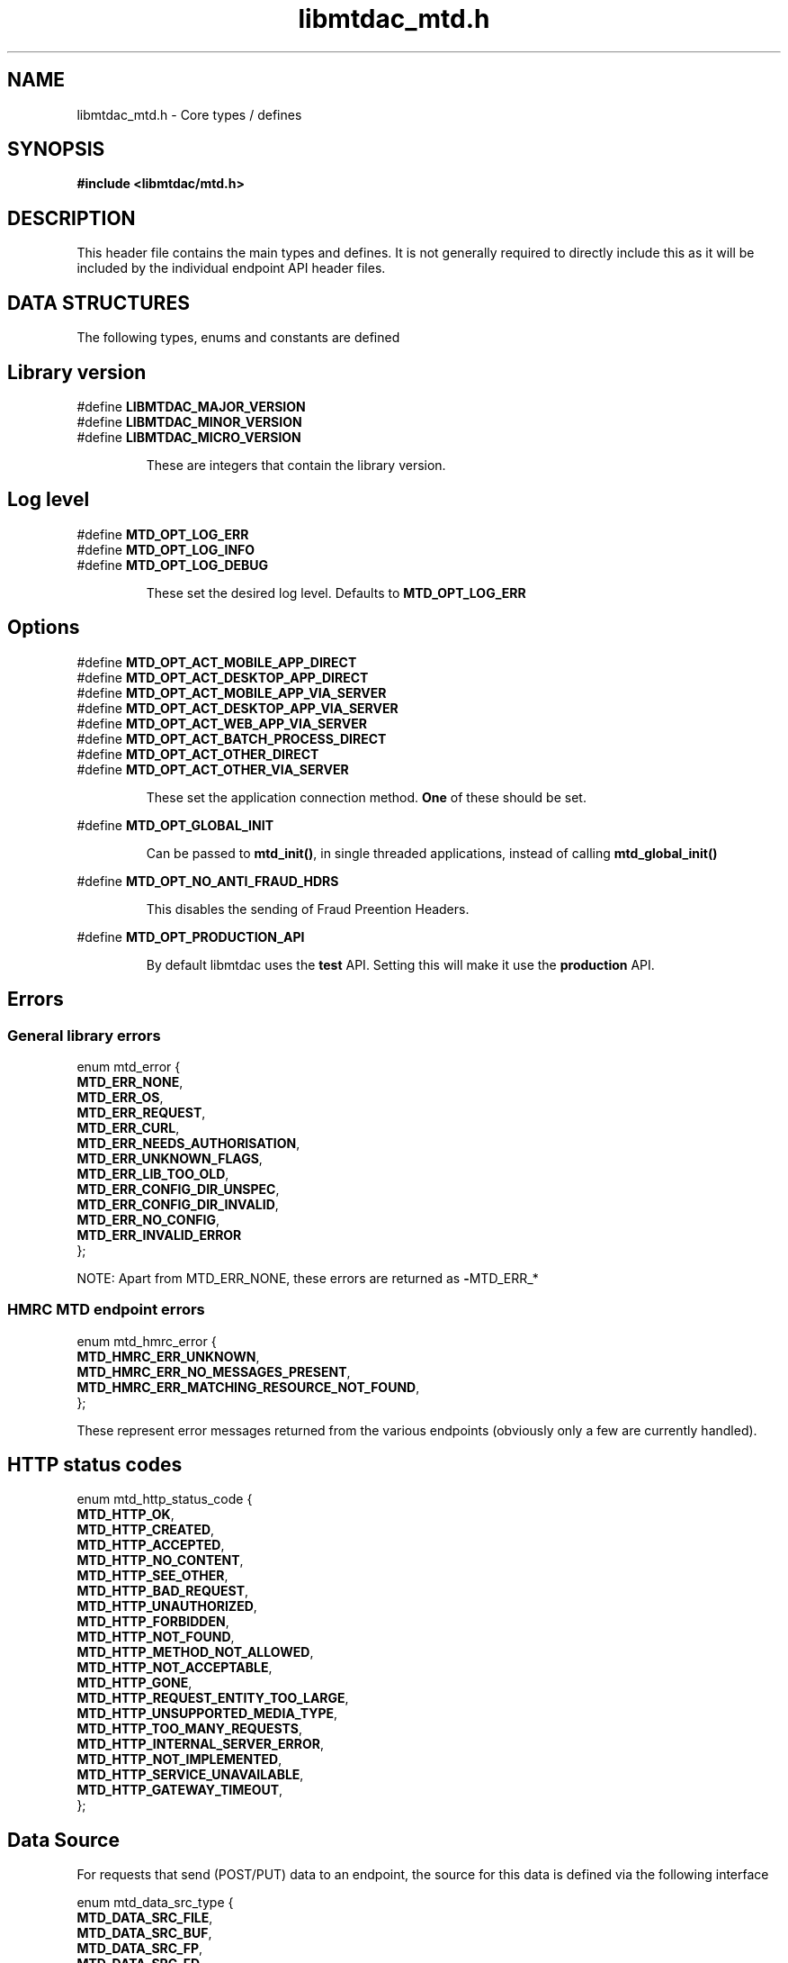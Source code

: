 .TH libmtdac_mtd.h 3 "March 17, 2021" "libmtdac 0.18.0" "libmtdac_mtd.h"

.SH NAME
libmtdac_mtd.h \- Core types / defines

.SH SYNOPSIS
.B #include <libmtdac/mtd.h>

.SH DESCRIPTION
This header file contains the main types and defines. It is not generally
required to directly include this as it will be included by the individual
endpoint API header files.

.SH DATA STRUCTURES
The following types, enums and constants are defined

.SH Library version
#define \fBLIBMTDAC_MAJOR_VERSION\fP
.br
#define \fBLIBMTDAC_MINOR_VERSION\fP
.br
#define \fBLIBMTDAC_MICRO_VERSION\fP

.RS
These are integers that contain the library version.
.RE

.SH Log level
#define \fBMTD_OPT_LOG_ERR\fP
.br
#define \fBMTD_OPT_LOG_INFO\fP
.br
#define \fBMTD_OPT_LOG_DEBUG\fP

.RS
These set the desired log level. Defaults to \fBMTD_OPT_LOG_ERR\fP
.RE

.SH Options

#define \fBMTD_OPT_ACT_MOBILE_APP_DIRECT\fP
.br
#define \fBMTD_OPT_ACT_DESKTOP_APP_DIRECT\fP
.br
#define \fBMTD_OPT_ACT_MOBILE_APP_VIA_SERVER\fP
.br
#define \fBMTD_OPT_ACT_DESKTOP_APP_VIA_SERVER\fP
.br
#define \fBMTD_OPT_ACT_WEB_APP_VIA_SERVER\fP
.br
#define \fBMTD_OPT_ACT_BATCH_PROCESS_DIRECT\fP
.br
#define \fBMTD_OPT_ACT_OTHER_DIRECT\fP
.br
#define \fBMTD_OPT_ACT_OTHER_VIA_SERVER\fP

.RS
These set the application connection method. \fBOne\fP of these should be set.
.RE

#define \fBMTD_OPT_GLOBAL_INIT\fP

.RS
Can be passed to \fBmtd_init()\fP, in single threaded applications, instead of
calling \fBmtd_global_init()\fP
.RE

#define \fBMTD_OPT_NO_ANTI_FRAUD_HDRS\fP

.RS
This disables the sending of Fraud Preention Headers.
.RE

#define \fBMTD_OPT_PRODUCTION_API\fP

.RS
By default libmtdac uses the \fBtest\fP API. Setting this will make it use the
\fBproduction\fP API.
.RE

.SH Errors
.SS General library errors

enum mtd_error {
        \fBMTD_ERR_NONE\fP,
        \fBMTD_ERR_OS\fP,
        \fBMTD_ERR_REQUEST\fP,
        \fBMTD_ERR_CURL\fP,
        \fBMTD_ERR_NEEDS_AUTHORISATION\fP,
        \fBMTD_ERR_UNKNOWN_FLAGS\fP,
        \fBMTD_ERR_LIB_TOO_OLD\fP,
        \fBMTD_ERR_CONFIG_DIR_UNSPEC\fP,
        \fBMTD_ERR_CONFIG_DIR_INVALID\fP,
        \fBMTD_ERR_NO_CONFIG\fP,
        \fBMTD_ERR_INVALID_ERROR\fP
.br
};

NOTE: Apart from MTD_ERR_NONE, these errors are returned as \fB-\fPMTD_ERR_*

.SS HMRC MTD endpoint errors

enum mtd_hmrc_error {
        \fBMTD_HMRC_ERR_UNKNOWN\fP,
        \fBMTD_HMRC_ERR_NO_MESSAGES_PRESENT\fP,
        \fBMTD_HMRC_ERR_MATCHING_RESOURCE_NOT_FOUND\fP,
.br
};

These represent error messages returned from the various endpoints (obviously
only a few are currently handled).

.SH HTTP status codes

enum mtd_http_status_code {
        \fBMTD_HTTP_OK\fP,
        \fBMTD_HTTP_CREATED\fP,
        \fBMTD_HTTP_ACCEPTED\fP,
        \fBMTD_HTTP_NO_CONTENT\fP,
        \fBMTD_HTTP_SEE_OTHER\fP,
        \fBMTD_HTTP_BAD_REQUEST\fP,
        \fBMTD_HTTP_UNAUTHORIZED\fP,
        \fBMTD_HTTP_FORBIDDEN\fP,
        \fBMTD_HTTP_NOT_FOUND\fP,
        \fBMTD_HTTP_METHOD_NOT_ALLOWED\fP,
        \fBMTD_HTTP_NOT_ACCEPTABLE\fP,
        \fBMTD_HTTP_GONE\fP,
        \fBMTD_HTTP_REQUEST_ENTITY_TOO_LARGE\fP,
        \fBMTD_HTTP_UNSUPPORTED_MEDIA_TYPE\fP,
        \fBMTD_HTTP_TOO_MANY_REQUESTS\fP,
        \fBMTD_HTTP_INTERNAL_SERVER_ERROR\fP,
        \fBMTD_HTTP_NOT_IMPLEMENTED\fP,
        \fBMTD_HTTP_SERVICE_UNAVAILABLE\fP,
        \fBMTD_HTTP_GATEWAY_TIMEOUT\fP,
.br
};

.SH Data Source

For requests that send (POST/PUT) data to an endpoint, the source for this data
is defined via the following interface

enum mtd_data_src_type {
        \fBMTD_DATA_SRC_FILE\fP,
        \fBMTD_DATA_SRC_BUF\fP,
        \fBMTD_DATA_SRC_FP\fP,
        \fBMTD_DATA_SRC_FD\fP,
.br
};

typedef union mtd_data_src {
        const void *buf;
        const char *file;
        FILE       *fp;
        int         fd;
.br
} mtd_data_src_t;

struct mtd_dsrc_ctx {
        mtd_data_src_t         data_src;
        size_t                 data_len;

        enum mtd_data_src_type src_type;
.br
};

You define a \fIstruct mtd_dsrc_ctx\fP and set \fIdata_src\fP to either a
buffer that contains the data, a filename of a file containing the data, a
stdio \fIFILE *\fP pointer or a file descriptor of an already opened file
containing the data to send.

You then set \fIsrc_type\fP to the appropriate \fIenum mtd_data_src_type\fP
value.

In the case of using a buffer you also need to set the length in bytes of the
data in the buffer via \fIdata_len\fP.

.SH Fraud Prevention Headers

This can be used to override the inbuilt functions that set the various fraud
prevention headers. Any or all of them can bet set, any that left as NULL will
cause the appropriate inbuilt function to be used

.nf
#define \fBMTD_FPH_SET_FUNC(s, m, f)\p
.ni
.P
#define \fBMTD_FPH_CLI_PUBLIC_IP\fP               fph_srcip
.br
#define \fBMTD_FPH_CLI_PUBLIC_PORT\fP             fph_srcport
.br
#define \fBMTD_FPH_CLI_DEV_ID\fP                  fph_device_id
.br
#define \fBMTD_FPH_CLI_USER_ID\fP                 fph_user
.br
#define \fBMTD_FPH_CLI_TZ\fP                      fph_tz
.br
#define \fBMTD_FPH_CLI_LOCAL_IPS\fP               fph_ipaddrs
.br
#define \fBMTD_FPH_CLI_MAC_ADDRS\fP               fph_macaddrs
.br
#define \fBMTD_FPH_CLI_UA\fP                      fph_ua
.br
#define \fBMTD_FPH_CLI_MULTI_FACTOR\fP            fph_multi_factor
.br
#define \fBMTD_FPH_CLI_SCREENS\fP                 fph_screens
.br
#define \fBMTD_FPH_CLI_WINDOW_SZ\fP               fph_window_sz
.br
#define \fBMTD_FPH_CLI_BROWSER_PLUGINS\fP         fph_browser_plugins
.br
#define \fBMTD_FPH_CLI_BROWSER_JS_UA\fP           fph_browser_js_ua
.br
#define \fBMTD_FPH_CLI_BROWSER_DNT\fP             fph_browser_dnt
.br
#define \fBMTD_FPH_CLI_LOCAL_IPS_TS\fP            fph_ipaddrs_ts
.br
#define \fBMTD_FPH_CLI_PUBLIC_IP_TS\fP            fph_srcip_ts
.br
#define \fBMTD_FPH_VEN_VERSION\fP                 fph_version
.br
#define \fBMTD_FPH_VEN_VERSION_CLI\fP             fph_version_cli
.br
#define \fBMTD_FPH_VEN_LICENSE_ID\fP              fph_license_id
.br
#define \fBMTD_FPH_VEN_PUBLIC_IP\fP               fph_vendor_ip
.br
#define \fBMTD_FPH_VEN_FWD\fP                     fph_vendor_fwd
.br
#define \fBMTD_FPH_VEN_PROD_NAME\fP               fph_prod_name

struct mtd_fph_ops {
        char *(*fph_device_id)(void *user_data);
        char *(*fph_user)(void *user_data);
        char *(*fph_tz)(void *user_data);
        char *(*fph_ipaddrs)(void *user_data);
        char *(*fph_ipaddrs_ts)(void *user_data);
        char *(*fph_macaddrs)(void *user_data);
        char *(*fph_srcip)(void *user_data);
        char *(*fph_srcip_ts)(void *user_data);
        char *(*fph_srcport)(void *user_data);
        char *(*fph_screens)(void *user_data);
        char *(*fph_window_sz)(void *user_data);
        char *(*fph_browser_plugins)(void *user_data);
        char *(*fph_browser_js_ua)(void *user_data);
        char *(*fph_browser_dnt)(void *user_data);
        char *(*fph_vendor_ip)(void *user_data);
        char *(*fph_vendor_fwd)(void *user_data);
        char *(*fph_ua)(void *user_data);
        char *(*fph_multi_factor)(void *user_data);
        char *(*fph_license_id)(void *user_data);
        char *(*fph_prod_name)(void *user_data);
        char *(*fph_version)(void *user_data);
        char *(*fph_version_cli)(void *user_data);

        void *user_data;
.br
};

.SH Config

This can be used to override/provide some settings. Currently you can use this
to override the fraud prevention header functions as described above. Just
declare a \fBstruct mtd_fph_ops\fP as above and set it in \fBstruct mtd_cfg\fP.
.P
Also you can set extra HTTP headers to be sent, \fBextra_hdrs\fP should point
to a NULL terminated array of character pointers.

Finally, you \fBmust\fP specify the directory that libmtdac will use for its
configuration data via \fBconfig_data\fP.

Typically this would be something like \fB${HOME}/.config/${APP_NAME}\fP.

struct mtd_cfg {
        const struct mtd_fph_ops *fph_ops;
        const char * const       *extra_hdrs;

        const char               *config_dir;
.br
};

.SS Example

.EX
const char *hdrs[2] = { NULL };
const struct mtd_fph_ops fph_ops = {
        .fph_user = my_user,
        .fph_version = my_ver
};
const struct mtd_cfg cfg = {
        .fph_ops = &fph_ops,
        .extra_hdrs = hdrs,
        .config_dir = "/home/foo/.config/mtd-cli"
};

hdrs[0] = getenv("MTD_CLI_HDRS");
err = mtd_init(flags, &cfg);
.EE

You can also use the MTD_FPH_SET_FUNC() macro, e.g

.EX
const char *hdrs[2] = { NULL };
struct mtd_fph_ops fph_ops = { NULL };
const struct mtd_cfg cfg = {
        .fph_ops = &fph_ops,
        .extra_hdrs = hdrs,
        .config_dir = "/home/foo/.config/mtd-cli"
};

MTD_FPH_SET_FUNC(fph_ops, MTD_FPH_CLI_USER_ID, my_user);
MTD_FPH_SET_FUNC(fph_ops, MTD_FPH_VEN_VERSION, my_ver);

hdrs[0] = getenv("MTD_CLI_HDRS");
err = mtd_init(flags, &cfg);
.EE

.SH Functions

.BI "void mtd_global_init(void);"
.br

.RS
This function should be called \fBbefore\fP any other threads are running.
.PP
In a single-threaded application you can skip calling this function and pass
\fBMTD_OPT_GLOBAL_INIT\fP to \fPmtd_init()\fP instead.
.RE

.BI "int mtd_init(unsigned int " flags ", const struct mtd_cfg *" cfg );
.br

.RS
You should call this function once in each thread where libmtdac is to be used.
\fBflags\fP is one or more of the above \fBMTD_OPT_\fP values bitwise-or'd
together and \fBcfg\fP is an optional \fBstruct mtd_cfg\fP, if this is NULL,
then library defaults will be used.
.RE

.BI "void mtd_deinit(void);"
.br

.RS
Performs various cleanup. Should be called when you have finished with the
library.
.RE

.BI "int mtd_init_auth(void);"
.br

.RS
This is used to setup the oauth.json file with the OAuth access token. This
will open the HMRC site in a new browser tab for the user to login and
authorise the library to have access to the required resources.
.RE

.BI "int mtd_init_config(void);"
.br

.RS
This is used to setup the config.json file which contains the client_id &
client_secret.
.RE

.BI "int mtd_init_nino(void);"

.RS
This is for creating the nino.json file which stores the users National
Insurance Number.
.RE

.BI "char *mtd_percent_encode(const char *str, ssize_t len);"

.RS
This is for percent encoding a string.
.RE

.BI "const char *mtd_err2str(int err);"

.RS
This is for getting a textual description of the given error code.
.RE

.BI "const char *mtd_err2enum_str(int err);"

.RS
This is for getting a string version of the given error code enum.
.RE

.BI "enum mtd_http_status_code mtd_http_status_code(const char *json);"

.RS
This is to get the HTTP status code of the last request. In the case of
multiple requests, it is likely to be the last one you are interested in
due to a failure.
.RE

.BI "const char *mtd_http_status_str(const char *json);"

.RS
This is to get the HTTP status string of the last request. In the case of
multiple requests, it is likely to be the last one you are interested in
due to a failure.
.RE

.BI "const char *mtd_http_status_str_u(const char *json);"

.RS
This is to get the HTTP status enum string of the last request. In the case
of multiple requests, it is likely to be the last one you are interested in
due to a failure.
.RE

.BI "enum mtd_hmrc_error mtd_hmrc_error(const char *json);"

.RS
This is to check an endpoint error code.
.RE

.SH NOTES

The JSON files mentioned above are stored under \fI~/.config/libmtdac/{prod,test}-api/\fP
